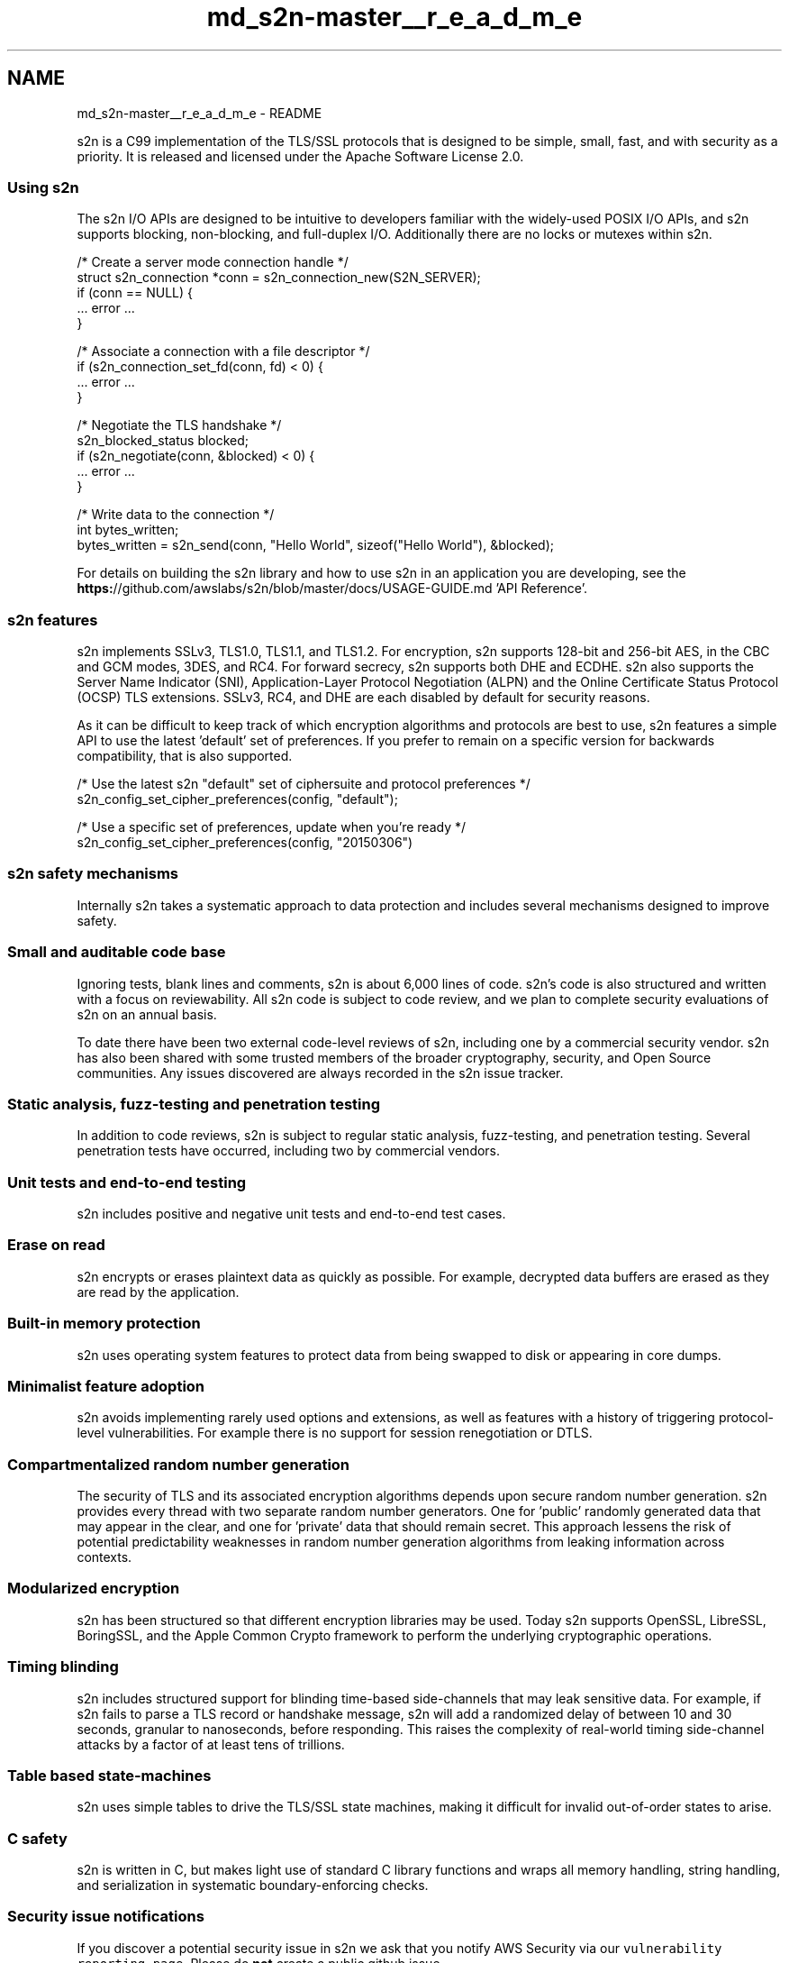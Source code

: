 .TH "md_s2n-master__r_e_a_d_m_e" 3 "Fri Aug 19 2016" "s2n-doxygen-full" \" -*- nroff -*-
.ad l
.nh
.SH NAME
md_s2n-master__r_e_a_d_m_e \- README 

.PP
s2n is a C99 implementation of the TLS/SSL protocols that is designed to be simple, small, fast, and with security as a priority\&. It is released and licensed under the Apache Software License 2\&.0\&.
.PP
\fC\fP \fC\fP \fC\fP \fC\fP \fC\fP
.PP
.SS "Using s2n"
.PP
The s2n I/O APIs are designed to be intuitive to developers familiar with the widely-used POSIX I/O APIs, and s2n supports blocking, non-blocking, and full-duplex I/O\&. Additionally there are no locks or mutexes within s2n\&.
.PP
.PP
.nf
/* Create a server mode connection handle */
struct s2n_connection *conn = s2n_connection_new(S2N_SERVER);
if (conn == NULL) {
    \&.\&.\&. error \&.\&.\&.
}

/* Associate a connection with a file descriptor */
if (s2n_connection_set_fd(conn, fd) < 0) {
    \&.\&.\&. error \&.\&.\&.
}

/* Negotiate the TLS handshake */
s2n_blocked_status blocked;
if (s2n_negotiate(conn, &blocked) < 0) {
    \&.\&.\&. error \&.\&.\&.
}

/* Write data to the connection */
int bytes_written;
bytes_written = s2n_send(conn, "Hello World", sizeof("Hello World"), &blocked);
.fi
.PP
.PP
For details on building the s2n library and how to use s2n in an application you are developing, see the \fBhttps:\fP//github\&.com/awslabs/s2n/blob/master/docs/USAGE-GUIDE\&.md 'API Reference'\&.
.PP
.SS "s2n features"
.PP
s2n implements SSLv3, TLS1\&.0, TLS1\&.1, and TLS1\&.2\&. For encryption, s2n supports 128-bit and 256-bit AES, in the CBC and GCM modes, 3DES, and RC4\&. For forward secrecy, s2n supports both DHE and ECDHE\&. s2n also supports the Server Name Indicator (SNI), Application-Layer Protocol Negotiation (ALPN) and the Online Certificate Status Protocol (OCSP) TLS extensions\&. SSLv3, RC4, and DHE are each disabled by default for security reasons\&.
.PP
As it can be difficult to keep track of which encryption algorithms and protocols are best to use, s2n features a simple API to use the latest 'default' set of preferences\&. If you prefer to remain on a specific version for backwards compatibility, that is also supported\&.
.PP
.PP
.nf
/* Use the latest s2n "default" set of ciphersuite and protocol preferences */
s2n_config_set_cipher_preferences(config, "default");

/* Use a specific set of preferences, update when you're ready */
s2n_config_set_cipher_preferences(config, "20150306")
.fi
.PP
.PP
.SS "s2n safety mechanisms"
.PP
Internally s2n takes a systematic approach to data protection and includes several mechanisms designed to improve safety\&.
.PP
.SS "Small and auditable code base"
.PP
Ignoring tests, blank lines and comments, s2n is about 6,000 lines of code\&. s2n's code is also structured and written with a focus on reviewability\&. All s2n code is subject to code review, and we plan to complete security evaluations of s2n on an annual basis\&.
.PP
To date there have been two external code-level reviews of s2n, including one by a commercial security vendor\&. s2n has also been shared with some trusted members of the broader cryptography, security, and Open Source communities\&. Any issues discovered are always recorded in the s2n issue tracker\&.
.PP
.SS "Static analysis, fuzz-testing and penetration testing"
.PP
In addition to code reviews, s2n is subject to regular static analysis, fuzz-testing, and penetration testing\&. Several penetration tests have occurred, including two by commercial vendors\&.
.PP
.SS "Unit tests and end-to-end testing"
.PP
s2n includes positive and negative unit tests and end-to-end test cases\&.
.PP
.SS "Erase on read"
.PP
s2n encrypts or erases plaintext data as quickly as possible\&. For example, decrypted data buffers are erased as they are read by the application\&.
.PP
.SS "Built-in memory protection"
.PP
s2n uses operating system features to protect data from being swapped to disk or appearing in core dumps\&.
.PP
.SS "Minimalist feature adoption"
.PP
s2n avoids implementing rarely used options and extensions, as well as features with a history of triggering protocol-level vulnerabilities\&. For example there is no support for session renegotiation or DTLS\&.
.PP
.SS "Compartmentalized random number generation"
.PP
The security of TLS and its associated encryption algorithms depends upon secure random number generation\&. s2n provides every thread with two separate random number generators\&. One for 'public' randomly generated data that may appear in the clear, and one for 'private' data that should remain secret\&. This approach lessens the risk of potential predictability weaknesses in random number generation algorithms from leaking information across contexts\&.
.PP
.SS "Modularized encryption"
.PP
s2n has been structured so that different encryption libraries may be used\&. Today s2n supports OpenSSL, LibreSSL, BoringSSL, and the Apple Common Crypto framework to perform the underlying cryptographic operations\&.
.PP
.SS "Timing blinding"
.PP
s2n includes structured support for blinding time-based side-channels that may leak sensitive data\&. For example, if s2n fails to parse a TLS record or handshake message, s2n will add a randomized delay of between 10 and 30 seconds, granular to nanoseconds, before responding\&. This raises the complexity of real-world timing side-channel attacks by a factor of at least tens of trillions\&.
.PP
.SS "Table based state-machines"
.PP
s2n uses simple tables to drive the TLS/SSL state machines, making it difficult for invalid out-of-order states to arise\&.
.PP
.SS "C safety"
.PP
s2n is written in C, but makes light use of standard C library functions and wraps all memory handling, string handling, and serialization in systematic boundary-enforcing checks\&.
.PP
.SS "Security issue notifications"
.PP
If you discover a potential security issue in s2n we ask that you notify AWS Security via our \fCvulnerability reporting page\fP\&. Please do \fBnot\fP create a public github issue\&.
.PP
If you package or distribute s2n, or use s2n as part of a large multi-user service, you may be eligible for pre-notification of future s2n releases\&. Please contact s2n-pre-notification@amazon.com\&.
.PP
.SS "Contributing to s2n"
.PP
If you are interested in contributing to s2n, please see our \fBhttps:\fP//github\&.com/awslabs/s2n/blob/master/docs/DEVELOPMENT-GUIDE\&.md 'development guide'\&.
.PP
.SS "Language Bindings for s2n"
.PP
See our \fBhttps:\fP//github\&.com/awslabs/s2n/blob/master/docs/BINDINGS\&.md 'language bindings list' for language bindings for s2n that we're aware of\&. 
